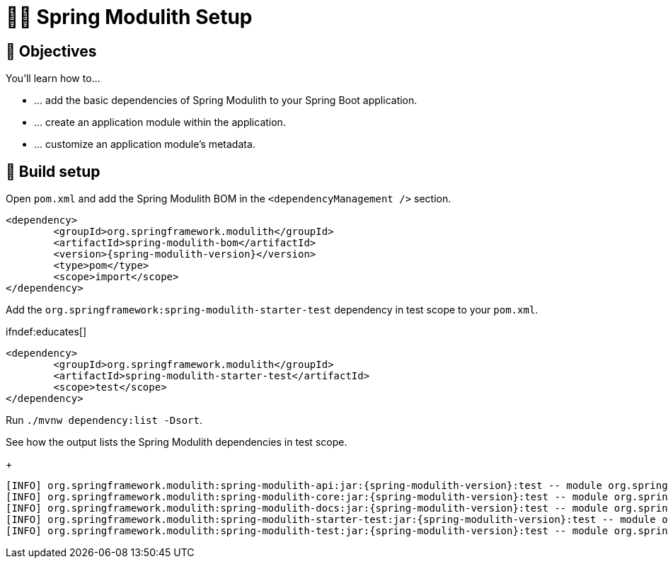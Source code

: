 [[fundamentals.setup]]
= 🧑‍💻 Spring Modulith Setup

[[fundamentals.setup.objectives]]
== 🎯 Objectives

You'll learn how to…

* … add the basic dependencies of Spring Modulith to your Spring Boot application.
* … create an application module within the application.
* … customize an application module's metadata.

[[fundamentals.setup.steps]]
== 👣 Build setup

Open `pom.xml` and add the Spring Modulith BOM in the `<dependencyManagement />` section.

ifndef::educates[]
[source, xml, subs="attributes+"]
----
<dependency>
	<groupId>org.springframework.modulith</groupId>
	<artifactId>spring-modulith-bom</artifactId>
	<version>{spring-modulith-version}</version>
	<type>pom</type>
	<scope>import</scope>
</dependency>
----
endif::[]

ifdef::educates[]
[source, editor:select-matching-text]
----
file: ~/exercises/10-fundamentals/initial/pom.xml
text: "<dependencyManagement>"
before: 0
after: 4
----

[source, editor:replace-text-selection]
----
file: ~/exercises/10-fundamentals/initial/pom.xml
text: |
		<dependencyManagement>
			<dependencies>
				<dependency>
					<groupId>org.springframework.modulith</groupId>
					<artifactId>spring-modulith-bom</artifactId>
					<version>{spring-modulith-version}</version>
					<type>pom</type>
					<scope>import</scope>
				</dependency>
			</dependencies>
		</dependencyManagement>
----
endif::[]

Add the `org.springframework:spring-modulith-starter-test` dependency in test scope to your `pom.xml`.

ifndef:educates[]
[source, xml]
----
<dependency>
	<groupId>org.springframework.modulith</groupId>
	<artifactId>spring-modulith-starter-test</artifactId>
	<scope>test</scope>
</dependency>
----
endif::[]

ifdef::educates[]
[source, editor:select-matching-text]
----
file: ~/exercises/10-fundamentals/initial/pom.xml
text: "<!-- Spring Modulith -->"
before: 0
after: 0
----

[source, editor:replace-text-selection]
----
file: ~/exercises/10-fundamentals/initial/pom.xml
text: |
			<dependency>
				<groupId>org.springframework.modulith</groupId>
				<artifactId>spring-modulith-starter-test</artifactId>
				<scope>test</scope>
			</dependency>
----
endif::[]

Run `./mvnw dependency:list -Dsort`.

ifdef::educates[]
[source, terminal:execute]
----
command: mvnw dependency:list -Dsort | grep -v Download | grep modulith
----
endif::[]

See how the output lists the Spring Modulith dependencies in test scope.
+
[source, bash, subs="attributes+"]
----
[INFO] org.springframework.modulith:spring-modulith-api:jar:{spring-modulith-version}:test -- module org.springframework.modulith.api [auto]
[INFO] org.springframework.modulith:spring-modulith-core:jar:{spring-modulith-version}:test -- module org.springframework.modulith.core [auto]
[INFO] org.springframework.modulith:spring-modulith-docs:jar:{spring-modulith-version}:test -- module org.springframework.modulith.docs [auto]
[INFO] org.springframework.modulith:spring-modulith-starter-test:jar:{spring-modulith-version}:test -- module org.springframework.modulith.starter.test [auto]
[INFO] org.springframework.modulith:spring-modulith-test:jar:{spring-modulith-version}:test -- module org.springframework.modulith.test [auto]
----
